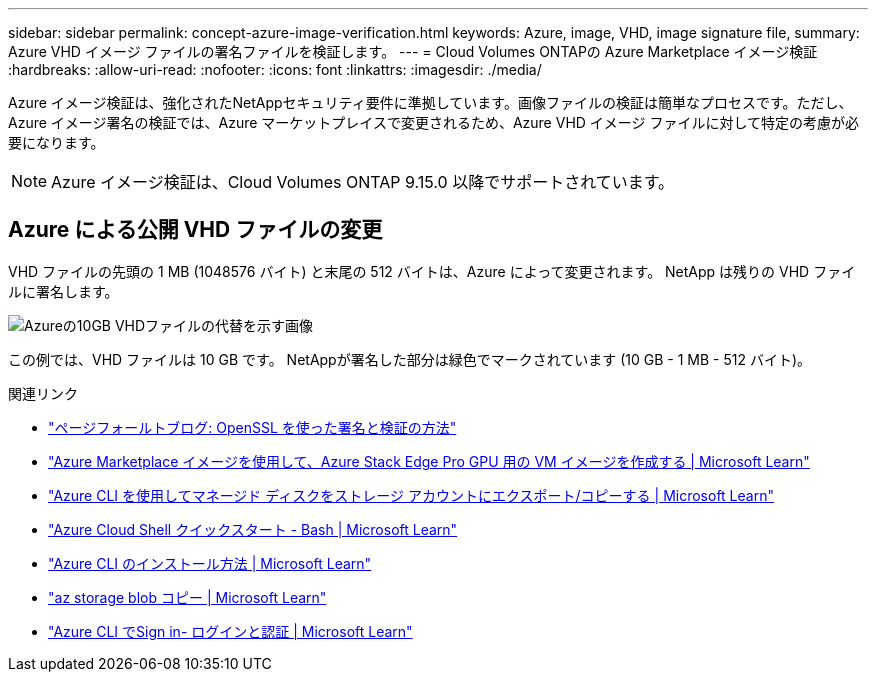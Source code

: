 ---
sidebar: sidebar 
permalink: concept-azure-image-verification.html 
keywords: Azure, image, VHD, image signature file, 
summary: Azure VHD イメージ ファイルの署名ファイルを検証します。 
---
= Cloud Volumes ONTAPの Azure Marketplace イメージ検証
:hardbreaks:
:allow-uri-read: 
:nofooter: 
:icons: font
:linkattrs: 
:imagesdir: ./media/


[role="lead"]
Azure イメージ検証は、強化されたNetAppセキュリティ要件に準拠しています。画像ファイルの検証は簡単なプロセスです。ただし、Azure イメージ署名の検証では、Azure マーケットプレイスで変更されるため、Azure VHD イメージ ファイルに対して特定の考慮が必要になります。


NOTE: Azure イメージ検証は、Cloud Volumes ONTAP 9.15.0 以降でサポートされています。



== Azure による公開 VHD ファイルの変更

VHD ファイルの先頭の 1 MB (1048576 バイト) と末尾の 512 バイトは、Azure によって変更されます。  NetApp は残りの VHD ファイルに署名します。

image:screenshot_azure_vhd_10gb.png["Azureの10GB VHDファイルの代替を示す画像"]

この例では、VHD ファイルは 10 GB です。  NetAppが署名した部分は緑色でマークされています (10 GB - 1 MB - 512 バイト)。

.関連リンク
* https://pagefault.blog/2019/04/22/how-to-sign-and-verify-using-openssl/["ページフォールトブログ: OpenSSL を使った署名と検証の方法"^]
* https://docs.microsoft.com/en-us/azure/databox-online/azure-stack-edge-gpu-create-virtual-machine-marketplace-image["Azure Marketplace イメージを使用して、Azure Stack Edge Pro GPU 用の VM イメージを作成する | Microsoft Learn"^]
* https://docs.microsoft.com/en-us/azure/virtual-machines/scripts/copy-managed-disks-vhd-to-storage-account["Azure CLI を使用してマネージド ディスクをストレージ アカウントにエクスポート/コピーする | Microsoft Learn"^]
* https://learn.microsoft.com/en-us/azure/cloud-shell/quickstart["Azure Cloud Shell クイックスタート - Bash | Microsoft Learn"^]
* https://learn.microsoft.com/en-us/cli/azure/install-azure-cli["Azure CLI のインストール方法 | Microsoft Learn"^]
* https://learn.microsoft.com/en-us/cli/azure/storage/blob/copy?view=azure-cli-latest#az-storage-blob-copy-start["az storage blob コピー | Microsoft Learn"^]
* https://learn.microsoft.com/en-us/cli/azure/authenticate-azure-cli["Azure CLI でSign in- ログインと認証 | Microsoft Learn"^]

